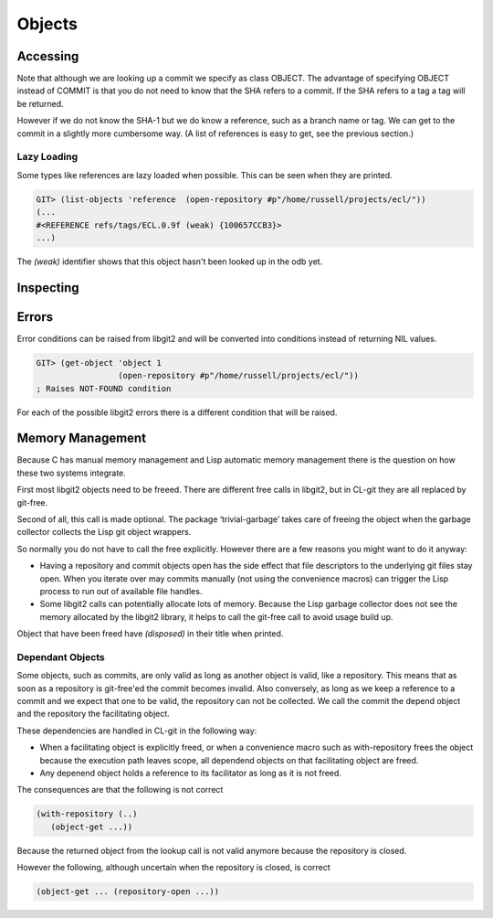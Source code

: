 Objects
=======

.. cl:package:: cl-git

.. cl:type:: object

Accessing
---------

.. cl:generic:: get-object

.. cl:generic:: list-objects

Note that although we are looking up a commit we specify as class
OBJECT. The advantage of specifying OBJECT instead of COMMIT is that
you do not need to know that the SHA refers to a commit. If the SHA
refers to a tag a tag will be returned.

However if we do not know the SHA-1 but we do know a reference, such
as a branch name or tag. We can get to the commit in a slightly more
cumbersome way. (A list of references is easy to get, see the previous
section.)


Lazy Loading
~~~~~~~~~~~~

Some types like references are lazy loaded when possible. This can be
seen when they are printed.

.. code-block:: common-lisp-repl

   GIT> (list-objects 'reference  (open-repository #p"/home/russell/projects/ecl/"))
   (...
   #<REFERENCE refs/tags/ECL.0.9f (weak) {100657CCB3}>
   ...)

The `(weak)` identifier shows that this object hasn't been looked up
in the odb yet.

Inspecting
----------

.. cl:generic:: oid

.. cl:generic:: full-name

.. cl:generic:: short-name


Errors
------

.. cl:type:: git-error

.. cl:type:: not-found

.. cl:type:: exists

.. cl:type:: ambiguous-error

.. cl:type:: buffer-error

.. cl:type:: user-error

.. cl:type:: barerepo-error

.. cl:type:: orphanedhead-error

.. cl:type:: unmerged-error

.. cl:type:: non-fast-forward-error

.. cl:type:: invalid-spec-error

.. cl:type:: merge-conflict-error

Error conditions can be raised from libgit2 and will be converted into
conditions instead of returning NIL values.

.. code-block:: common-lisp-repl

   GIT> (get-object 'object 1
                    (open-repository #p"/home/russell/projects/ecl/"))
   ; Raises NOT-FOUND condition

For each of the possible libgit2 errors there is a different condition
that will be raised.


Memory Management
-----------------

Because C has manual memory management and Lisp automatic memory
management there is the question on how these two systems integrate.

First most libgit2 objects need to be freeed. There are different free
calls in libgit2, but in CL-git they are all replaced by git-free.

Second of all, this call is made optional. The package
‘trivial-garbage’ takes care of freeing the object when the garbage
collector collects the Lisp git object wrappers.

So normally you do not have to call the free explicitly. However there
are a few reasons you might want to do it anyway:

* Having a repository and commit objects open has the side effect that
  file descriptors to the underlying git files stay open. When you
  iterate over may commits manually (not using the convenience macros)
  can trigger the Lisp process to run out of available file handles.

* Some libgit2 calls can potentially allocate lots of memory. Because
  the Lisp garbage collector does not see the memory allocated by the
  libgit2 library, it helps to call the git-free call to avoid usage
  build up.

.. cl:generic:: free

Object that have been freed have `(disposed)` in their title when
printed.

Dependant Objects
~~~~~~~~~~~~~~~~~

Some objects, such as commits, are only valid as long as another
object is valid, like a repository. This means that as soon as a
repository is git-free'ed the commit becomes invalid. Also conversely,
as long as we keep a reference to a commit and we expect that one to
be valid, the repository can not be collected. We call the commit the
depend object and the repository the facilitating object.

These dependencies are handled in CL-git in the following way:

* When a facilitating object is explicitly freed, or when a
  convenience macro such as with-repository frees the object because
  the execution path leaves scope, all dependend objects on that
  facilitating object are freed.
* Any depenend object holds a reference to its facilitator as long as
  it is not freed.

The consequences are that the following is not correct

.. code-block:: common-lisp

     (with-repository (..)
        (object-get ...))

Because the returned object from the lookup call is not valid anymore
because the repository is closed.

However the following, although uncertain when the repository is
closed, is correct

.. code-block:: common-lisp

     (object-get ... (repository-open ...))
